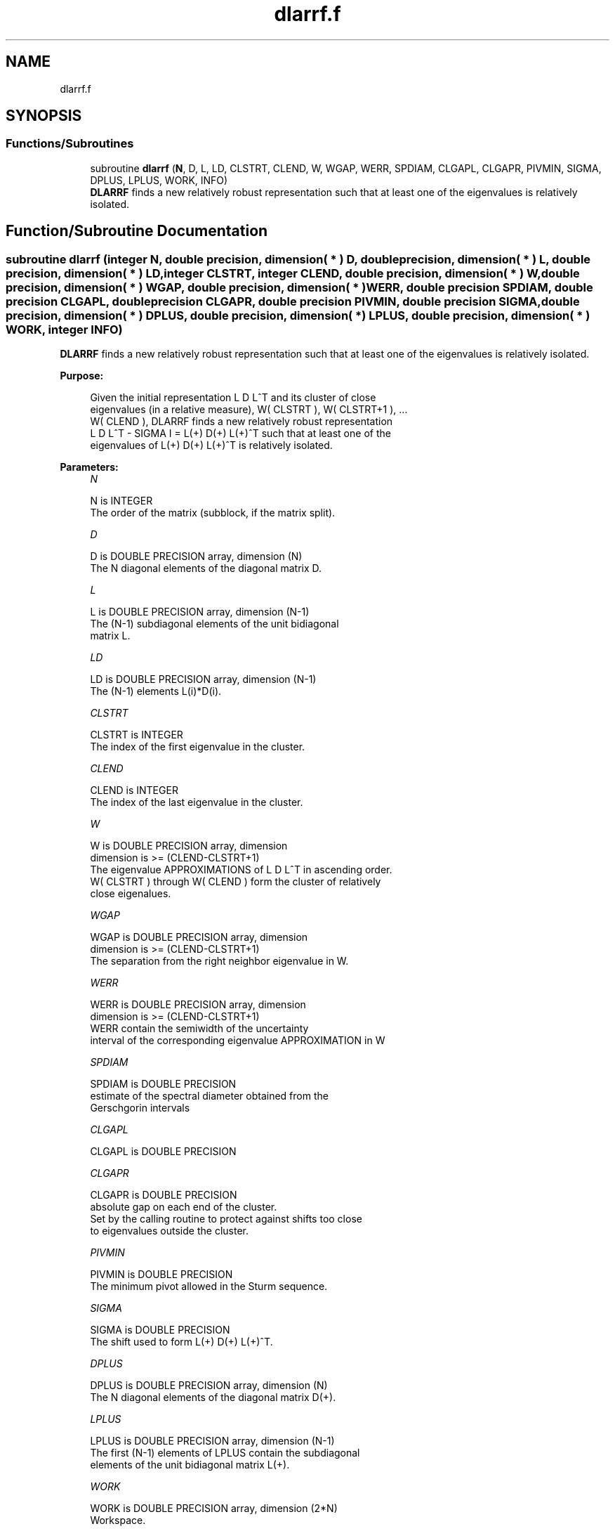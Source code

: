 .TH "dlarrf.f" 3 "Tue Nov 14 2017" "Version 3.8.0" "LAPACK" \" -*- nroff -*-
.ad l
.nh
.SH NAME
dlarrf.f
.SH SYNOPSIS
.br
.PP
.SS "Functions/Subroutines"

.in +1c
.ti -1c
.RI "subroutine \fBdlarrf\fP (\fBN\fP, D, L, LD, CLSTRT, CLEND, W, WGAP, WERR, SPDIAM, CLGAPL, CLGAPR, PIVMIN, SIGMA, DPLUS, LPLUS, WORK, INFO)"
.br
.RI "\fBDLARRF\fP finds a new relatively robust representation such that at least one of the eigenvalues is relatively isolated\&. "
.in -1c
.SH "Function/Subroutine Documentation"
.PP 
.SS "subroutine dlarrf (integer N, double precision, dimension( * ) D, double precision, dimension( * ) L, double precision, dimension( * ) LD, integer CLSTRT, integer CLEND, double precision, dimension( * ) W, double precision, dimension( * ) WGAP, double precision, dimension( * ) WERR, double precision SPDIAM, double precision CLGAPL, double precision CLGAPR, double precision PIVMIN, double precision SIGMA, double precision, dimension( * ) DPLUS, double precision, dimension( * ) LPLUS, double precision, dimension( * ) WORK, integer INFO)"

.PP
\fBDLARRF\fP finds a new relatively robust representation such that at least one of the eigenvalues is relatively isolated\&.  
.PP
\fBPurpose: \fP
.RS 4

.PP
.nf
 Given the initial representation L D L^T and its cluster of close
 eigenvalues (in a relative measure), W( CLSTRT ), W( CLSTRT+1 ), ...
 W( CLEND ), DLARRF finds a new relatively robust representation
 L D L^T - SIGMA I = L(+) D(+) L(+)^T such that at least one of the
 eigenvalues of L(+) D(+) L(+)^T is relatively isolated.
.fi
.PP
 
.RE
.PP
\fBParameters:\fP
.RS 4
\fIN\fP 
.PP
.nf
          N is INTEGER
          The order of the matrix (subblock, if the matrix split).
.fi
.PP
.br
\fID\fP 
.PP
.nf
          D is DOUBLE PRECISION array, dimension (N)
          The N diagonal elements of the diagonal matrix D.
.fi
.PP
.br
\fIL\fP 
.PP
.nf
          L is DOUBLE PRECISION array, dimension (N-1)
          The (N-1) subdiagonal elements of the unit bidiagonal
          matrix L.
.fi
.PP
.br
\fILD\fP 
.PP
.nf
          LD is DOUBLE PRECISION array, dimension (N-1)
          The (N-1) elements L(i)*D(i).
.fi
.PP
.br
\fICLSTRT\fP 
.PP
.nf
          CLSTRT is INTEGER
          The index of the first eigenvalue in the cluster.
.fi
.PP
.br
\fICLEND\fP 
.PP
.nf
          CLEND is INTEGER
          The index of the last eigenvalue in the cluster.
.fi
.PP
.br
\fIW\fP 
.PP
.nf
          W is DOUBLE PRECISION array, dimension
          dimension is >=  (CLEND-CLSTRT+1)
          The eigenvalue APPROXIMATIONS of L D L^T in ascending order.
          W( CLSTRT ) through W( CLEND ) form the cluster of relatively
          close eigenalues.
.fi
.PP
.br
\fIWGAP\fP 
.PP
.nf
          WGAP is DOUBLE PRECISION array, dimension
          dimension is >=  (CLEND-CLSTRT+1)
          The separation from the right neighbor eigenvalue in W.
.fi
.PP
.br
\fIWERR\fP 
.PP
.nf
          WERR is DOUBLE PRECISION array, dimension
          dimension is  >=  (CLEND-CLSTRT+1)
          WERR contain the semiwidth of the uncertainty
          interval of the corresponding eigenvalue APPROXIMATION in W
.fi
.PP
.br
\fISPDIAM\fP 
.PP
.nf
          SPDIAM is DOUBLE PRECISION
          estimate of the spectral diameter obtained from the
          Gerschgorin intervals
.fi
.PP
.br
\fICLGAPL\fP 
.PP
.nf
          CLGAPL is DOUBLE PRECISION
.fi
.PP
.br
\fICLGAPR\fP 
.PP
.nf
          CLGAPR is DOUBLE PRECISION
          absolute gap on each end of the cluster.
          Set by the calling routine to protect against shifts too close
          to eigenvalues outside the cluster.
.fi
.PP
.br
\fIPIVMIN\fP 
.PP
.nf
          PIVMIN is DOUBLE PRECISION
          The minimum pivot allowed in the Sturm sequence.
.fi
.PP
.br
\fISIGMA\fP 
.PP
.nf
          SIGMA is DOUBLE PRECISION
          The shift used to form L(+) D(+) L(+)^T.
.fi
.PP
.br
\fIDPLUS\fP 
.PP
.nf
          DPLUS is DOUBLE PRECISION array, dimension (N)
          The N diagonal elements of the diagonal matrix D(+).
.fi
.PP
.br
\fILPLUS\fP 
.PP
.nf
          LPLUS is DOUBLE PRECISION array, dimension (N-1)
          The first (N-1) elements of LPLUS contain the subdiagonal
          elements of the unit bidiagonal matrix L(+).
.fi
.PP
.br
\fIWORK\fP 
.PP
.nf
          WORK is DOUBLE PRECISION array, dimension (2*N)
          Workspace.
.fi
.PP
.br
\fIINFO\fP 
.PP
.nf
          INFO is INTEGER
          Signals processing OK (=0) or failure (=1)
.fi
.PP
 
.RE
.PP
\fBAuthor:\fP
.RS 4
Univ\&. of Tennessee 
.PP
Univ\&. of California Berkeley 
.PP
Univ\&. of Colorado Denver 
.PP
NAG Ltd\&. 
.RE
.PP
\fBDate:\fP
.RS 4
June 2016 
.RE
.PP
\fBContributors: \fP
.RS 4
Beresford Parlett, University of California, Berkeley, USA 
.br
 Jim Demmel, University of California, Berkeley, USA 
.br
 Inderjit Dhillon, University of Texas, Austin, USA 
.br
 Osni Marques, LBNL/NERSC, USA 
.br
 Christof Voemel, University of California, Berkeley, USA 
.RE
.PP

.PP
Definition at line 195 of file dlarrf\&.f\&.
.SH "Author"
.PP 
Generated automatically by Doxygen for LAPACK from the source code\&.
